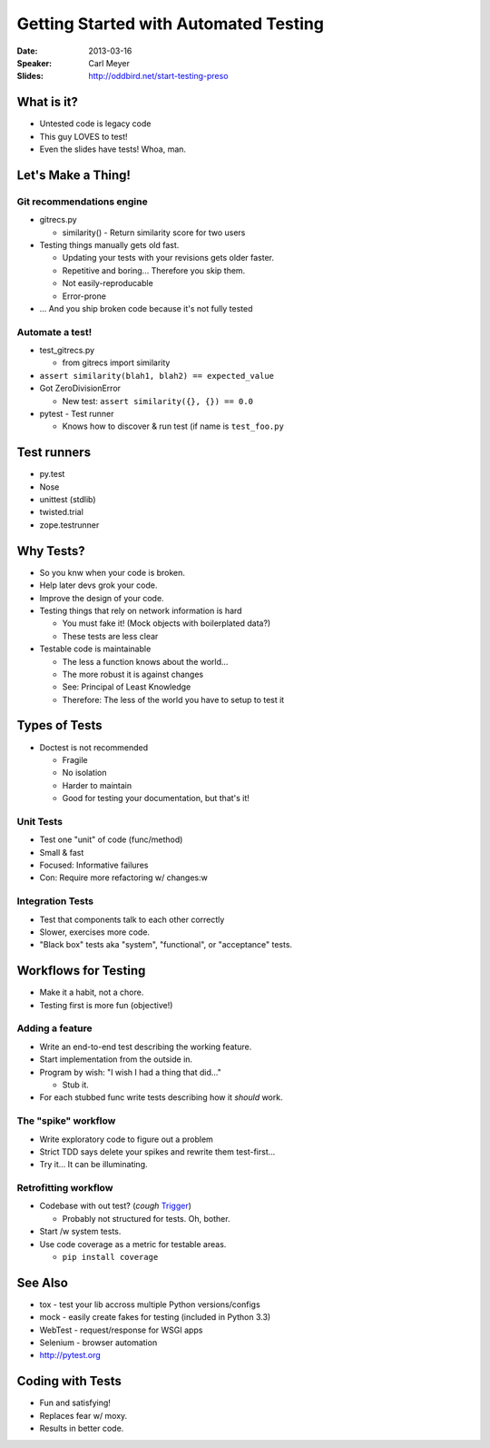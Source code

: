 ######################################
Getting Started with Automated Testing
######################################

:Date:
    2013-03-16

:Speaker:
    Carl Meyer

:Slides:
    http://oddbird.net/start-testing-preso
    
What is it?
===========

+ Untested code is legacy code
+ This guy LOVES to test!
+ Even the slides have tests! Whoa, man.

Let's Make a Thing!
===================

Git recommendations engine
--------------------------

+ gitrecs.py

  - similarity() - Return similarity score for two users

+ Testing things manually gets old fast.

  - Updating your tests with your revisions gets older faster.
  - Repetitive and boring... Therefore you skip them.
  - Not easily-reproducable
  - Error-prone

+ ... And you ship broken code because it's not fully tested

Automate a test!
----------------

+ test_gitrecs.py

  - from gitrecs import similarity

+ ``assert similarity(blah1, blah2) == expected_value``
+ Got ZeroDivisionError

  - New test: ``assert similarity({}, {}) == 0.0``

+ pytest - Test runner

  - Knows how to discover & run test (if name is ``test_foo.py``

Test runners
============

+ py.test
+ Nose
+ unittest (stdlib)
+ twisted.trial
+ zope.testrunner

Why Tests?
==========

+ So you knw when your code is broken.
+ Help later devs grok your code.
+ Improve the design of your code.
+ Testing things that rely on network information is hard

  - You must fake it! (Mock objects with boilerplated data?)
  - These tests are less clear
  
+ Testable code is maintainable

  - The less a function knows about the world... 
  - The more robust it is against changes
  - See: Principal of Least Knowledge
  - Therefore: The less of the world you have to setup to test it

Types of Tests
==============

+ Doctest is not recommended

  - Fragile
  - No isolation
  - Harder to maintain
  - Good for testing your documentation, but that's it!

Unit Tests
----------

+ Test one "unit" of code (func/method)
+ Small & fast
+ Focused: Informative failures
+ Con: Require more refactoring w/ changes:w

Integration Tests
-----------------

+ Test that components talk to each other correctly
+ Slower, exercises more code.
+ "Black box" tests aka "system", "functional", or "acceptance" tests.

Workflows for Testing
=====================

+ Make it a habit, not a chore.
+ Testing first is more fun (objective!)

Adding a feature
----------------

+ Write an end-to-end test describing the working feature.
+ Start implementation from the outside in.
+ Program by wish: "I wish I had a thing that did..."

  - Stub it.

+ For each stubbed func write tests describing how it *should* work.

The "spike" workflow
--------------------

+ Write exploratory code to figure out a problem
+ Strict TDD says delete your spikes and rewrite them test-first...
+ Try it... It can be illuminating.

Retrofitting workflow
---------------------

+ Codebase with out test? (*cough* `Trigger <https://trigger.rtfd.org>`_)

  - Probably not structured for tests. Oh, bother.

+ Start /w system tests.
+ Use code coverage as a metric for testable areas.

  - ``pip install coverage``

See Also
========

+ tox - test your lib accross multiple Python versions/configs
+ mock - easily create fakes for testing (included in Python 3.3)
+ WebTest - request/response for WSGI apps
+ Selenium - browser automation
+ http://pytest.org

Coding with Tests
=================

+ Fun and satisfying!
+ Replaces fear w/ moxy.
+ Results in better code.
